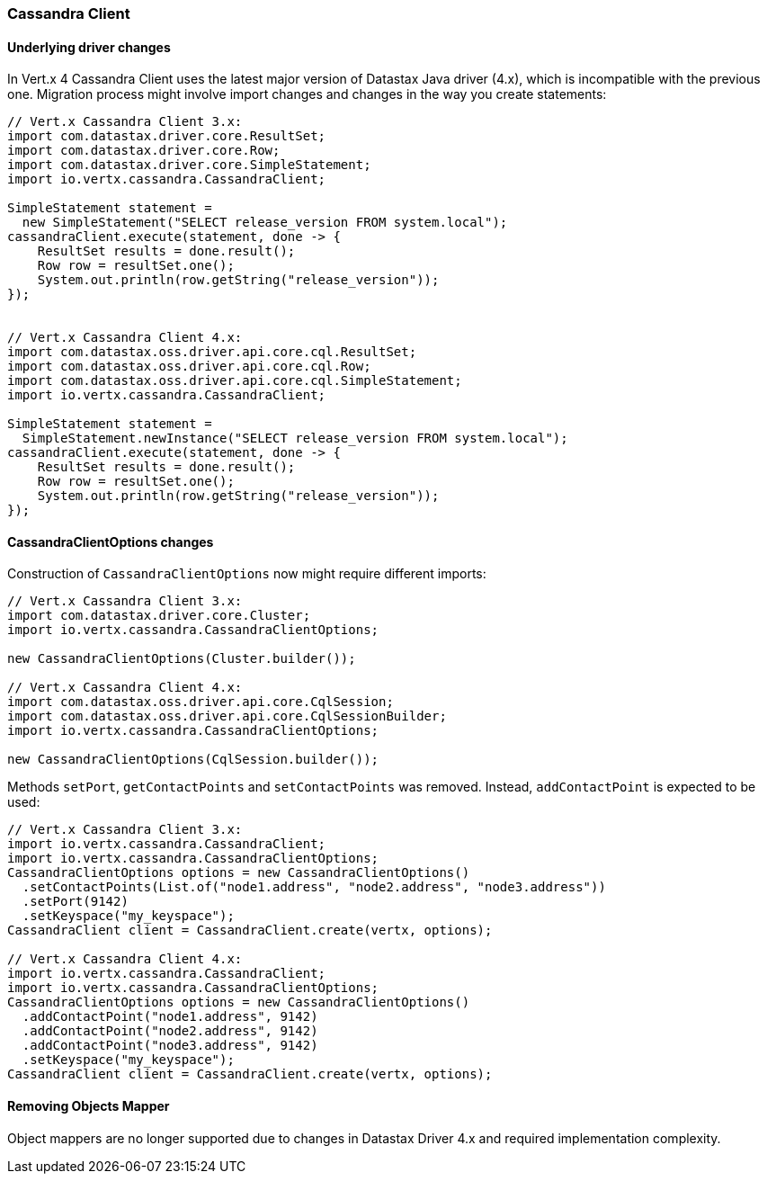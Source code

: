 === Cassandra Client

==== Underlying driver changes

In Vert.x 4 Cassandra Client uses the latest major version of Datastax Java driver (4.x), which
is incompatible with the previous one. Migration process might involve import changes and 
changes in the way you create statements: 

```java
// Vert.x Cassandra Client 3.x:
import com.datastax.driver.core.ResultSet;
import com.datastax.driver.core.Row;
import com.datastax.driver.core.SimpleStatement;
import io.vertx.cassandra.CassandraClient;

SimpleStatement statement =
  new SimpleStatement("SELECT release_version FROM system.local");
cassandraClient.execute(statement, done -> {
    ResultSet results = done.result();
    Row row = resultSet.one();
    System.out.println(row.getString("release_version"));
});


// Vert.x Cassandra Client 4.x:
import com.datastax.oss.driver.api.core.cql.ResultSet;
import com.datastax.oss.driver.api.core.cql.Row;
import com.datastax.oss.driver.api.core.cql.SimpleStatement;
import io.vertx.cassandra.CassandraClient;

SimpleStatement statement =
  SimpleStatement.newInstance("SELECT release_version FROM system.local");
cassandraClient.execute(statement, done -> {
    ResultSet results = done.result();
    Row row = resultSet.one();
    System.out.println(row.getString("release_version"));
});
```

==== CassandraClientOptions changes

Construction of `CassandraClientOptions` now might require different imports:

```java
// Vert.x Cassandra Client 3.x:
import com.datastax.driver.core.Cluster;
import io.vertx.cassandra.CassandraClientOptions;

new CassandraClientOptions(Cluster.builder());

// Vert.x Cassandra Client 4.x:
import com.datastax.oss.driver.api.core.CqlSession;
import com.datastax.oss.driver.api.core.CqlSessionBuilder;
import io.vertx.cassandra.CassandraClientOptions;

new CassandraClientOptions(CqlSession.builder());
```

Methods `setPort`, `getContactPoints` and `setContactPoints` was removed. Instead,
`addContactPoint` is expected to be used:

```java
// Vert.x Cassandra Client 3.x:
import io.vertx.cassandra.CassandraClient;
import io.vertx.cassandra.CassandraClientOptions;
CassandraClientOptions options = new CassandraClientOptions()
  .setContactPoints(List.of("node1.address", "node2.address", "node3.address"))
  .setPort(9142)
  .setKeyspace("my_keyspace");
CassandraClient client = CassandraClient.create(vertx, options); 

// Vert.x Cassandra Client 4.x:
import io.vertx.cassandra.CassandraClient;
import io.vertx.cassandra.CassandraClientOptions;
CassandraClientOptions options = new CassandraClientOptions()
  .addContactPoint("node1.address", 9142)
  .addContactPoint("node2.address", 9142)
  .addContactPoint("node3.address", 9142)
  .setKeyspace("my_keyspace");
CassandraClient client = CassandraClient.create(vertx, options);  
```

==== Removing Objects Mapper

Object mappers are no longer supported due to changes in Datastax Driver 4.x and required
implementation complexity.

